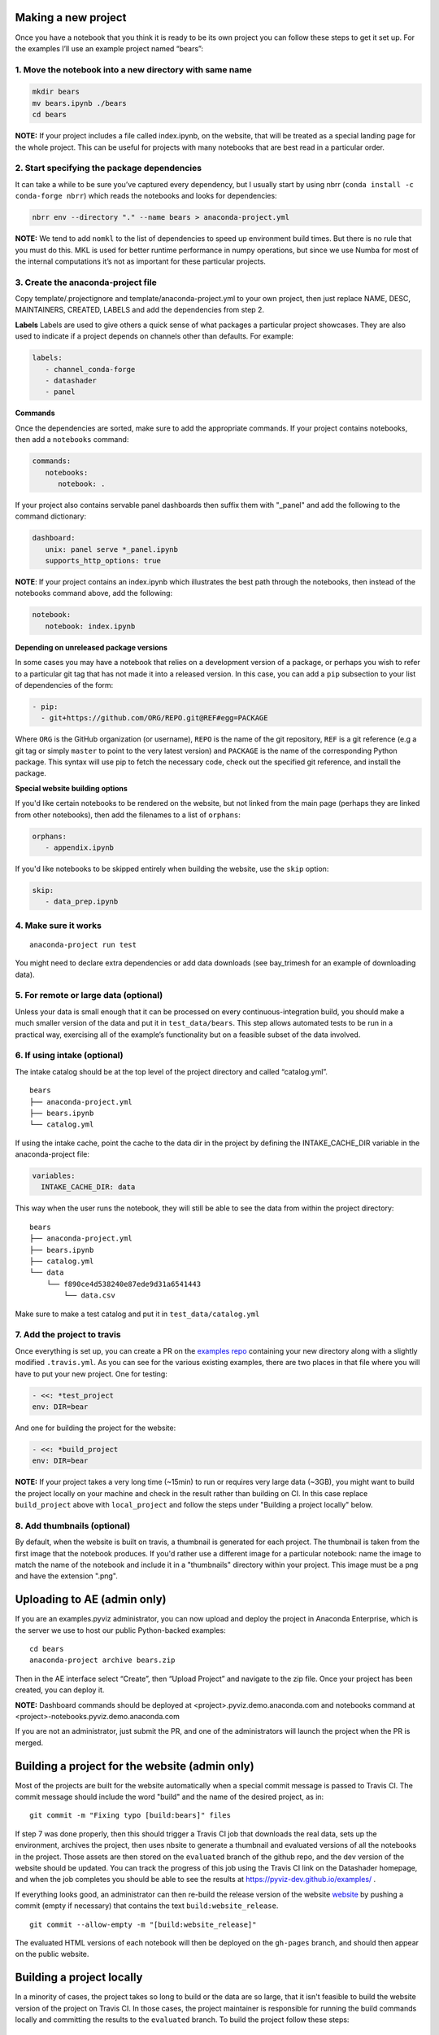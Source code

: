 Making a new project
====================

Once you have a notebook that you think it is ready to be its own
project you can follow these steps to get it set up. For the examples
I’ll use an example project named “bears”:

1. Move the notebook into a new directory with same name
~~~~~~~~~~~~~~~~~~~~~~~~~~~~~~~~~~~~~~~~~~~~~~~~~~~~~~~~

.. code:: bash

   mkdir bears
   mv bears.ipynb ./bears
   cd bears

**NOTE:** If your project includes a file called index.ipynb, on the website,
that will be treated as a special landing page for the whole project. This
can be useful for projects with many notebooks that are best read in a particular
order.

2. Start specifying the package dependencies
~~~~~~~~~~~~~~~~~~~~~~~~~~~~~~~~~~~~~~~~~~~~

It can take a while to be sure you’ve captured every dependency, but I
usually start by using nbrr (``conda install -c conda-forge nbrr``)
which reads the notebooks and looks for dependencies:

.. code:: bash

   nbrr env --directory "." --name bears > anaconda-project.yml

**NOTE:** We tend to add ``nomkl`` to the list of dependencies to speed
up environment build times. But there is no rule that you must do this.
MKL is used for better runtime performance in numpy operations, but since we
use Numba for most of the internal computations it’s not as important
for these particular projects.

3. Create the anaconda-project file
~~~~~~~~~~~~~~~~~~~~~~~~~~~~~~~~~~~

Copy template/.projectignore and  template/anaconda-project.yml to your own project,
then just replace NAME, DESC, MAINTAINERS, CREATED, LABELS and add the dependencies
from step 2.

**Labels**
Labels are used to give others a quick sense of what packages a particular project
showcases. They are also used to indicate if a project depends on channels other
than defaults. For example:

.. code:: yaml

   labels:
      - channel_conda-forge
      - datashader
      - panel

**Commands**

Once the dependencies are sorted, make sure to add the appropriate commands.
If your project contains notebooks, then add a ``notebooks`` command:

.. code:: yaml

   commands:
      notebooks:
         notebook: .

If your project also contains servable panel dashboards then suffix them with
"_panel" and add the following to the command dictionary:

.. code:: yaml

   dashboard:
      unix: panel serve *_panel.ipynb
      supports_http_options: true

**NOTE**: If your project contains an index.ipynb which illustrates the best
path through the notebooks, then instead of the notebooks command above, add
the following:

.. code:: yaml

   notebook:
      notebook: index.ipynb

**Depending on unreleased package versions**

In some cases you may have a notebook that relies on a development
version of a package, or perhaps you wish to refer to a particular git
tag that has not made it into a released version. In this case, you can
add a ``pip`` subsection to your list of dependencies of the form:

.. code:: yaml

   - pip:
     - git+https://github.com/ORG/REPO.git@REF#egg=PACKAGE

Where ``ORG`` is the GitHub organization (or username), ``REPO`` is the name of the
git repository, ``REF`` is a git reference (e.g a git tag or simply
``master`` to point to the very latest version) and ``PACKAGE`` is the
name of the corresponding Python package. This syntax will use pip to
fetch the necessary code, check out the specified git reference, and
install the package.

**Special website building options**

If you'd like certain notebooks to be rendered on the website, but not linked
from the main page (perhaps they are linked from other notebooks), then add
the filenames to a list of ``orphans``:

.. code:: yaml

   orphans:
      - appendix.ipynb

If you'd like notebooks to be skipped entirely when building the website, use the
``skip`` option:

.. code:: yaml

   skip:
      - data_prep.ipynb

4. Make sure it works
~~~~~~~~~~~~~~~~~~~~~

::

   anaconda-project run test

You might need to declare extra dependencies or add data downloads (see
bay_trimesh for an example of downloading data).

5. For remote or large data (optional)
~~~~~~~~~~~~~~~~~~~~~~~~~~~~~~~~~~~~~~

Unless your data is small enough that it can be processed on every
continuous-integration build, you should make a much smaller version
of the data and put it in
``test_data/bears``. This step allows automated tests to be run in a
practical way, exercising all of the example’s functionality but on a
feasible subset of the data involved.

6. If using intake (optional)
~~~~~~~~~~~~~~~~~~~~~~~~~~~~~

The intake catalog should be at the top level of the project directory
and called “catalog.yml”.

::

   bears
   ├── anaconda-project.yml
   ├── bears.ipynb
   └── catalog.yml

If using the intake cache, point the cache to the data dir in the
project by defining the INTAKE_CACHE_DIR variable in the
anaconda-project file:

.. code:: yaml

   variables:
     INTAKE_CACHE_DIR: data

This way when the user runs the notebook, they will still be able to see
the data from within the project directory:

::

   bears
   ├── anaconda-project.yml
   ├── bears.ipynb
   ├── catalog.yml
   └── data
       └── f890ce4d538240e87ede9d31a6541443
           └── data.csv

Make sure to make a test catalog and put it in ``test_data/catalog.yml``

7. Add the project to travis
~~~~~~~~~~~~~~~~~~~~~~~~~~~~
Once everything is set up, you can create a PR on the
`examples repo <https://github.com/pyviz-topics/examples>`_ containing your
new directory along with a slightly modified ``.travis.yml``. As you
can see for the various existing examples, there are two places in
that file where you will have to put your new project. One for testing:

.. code:: yaml

   - <<: *test_project
   env: DIR=bear

And one for building the project for the website:

.. code:: yaml

   - <<: *build_project
   env: DIR=bear

**NOTE:** If your project takes a very long time (~15min) to run or requires very
large data (~3GB), you might want to build the project locally on your machine
and check in the result rather than building on CI. In this case replace
``build_project`` above with ``local_project`` and follow the steps under "Building
a project locally" below.

8. Add thumbnails (optional)
~~~~~~~~~~~~~~~~~~~~~~~~~~~
By default, when the website is built on travis, a thumbnail is generated for each
project. The thumbnail is taken from the first image that the notebook produces.
If you'd rather use a different image for a particular notebook: name the image to
match the name of the notebook and include it in a "thumbnails" directory within
your project. This image must be a png and have the extension ".png".

Uploading to AE (admin only)
============================

If you are an examples.pyviz administrator, you can now upload and deploy
the project in Anaconda Enterprise, which is the server we use to host
our public Python-backed examples:

::

   cd bears
   anaconda-project archive bears.zip

Then in the AE interface select “Create”, then “Upload Project” and navigate
to the zip file. Once your project has been created, you can deploy it.

**NOTE:** Dashboard commands should be deployed at <project>.pyviz.demo.anaconda.com
and notebooks command at <project>-notebooks.pyviz.demo.anaconda.com

If you are not an administrator, just submit the PR, and one of the
administrators will launch the project when the PR is merged.

Building a project for the website (admin only)
===============================================

Most of the projects are built for the website automatically when a
special commit message is passed to Travis CI. The commit message
should include the word "build" and the name of the desired project, as in:

::

   git commit -m "Fixing typo [build:bears]" files

If step 7 was done properly, then this should trigger a Travis CI job
that downloads the real data, sets up the environment, archives the
project, then uses nbsite to generate a thumbnail and evaluated
versions of all the notebooks in the project.  Those assets are then
stored on the ``evaluated`` branch of the github repo, and the dev
version of the website should be updated.  You can track the progress
of this job using the Travis CI link on the Datashader homepage, and
when the job completes you should be able to see the results at
https://pyviz-dev.github.io/examples/ .

If everything looks good, an administrator can then re-build the release version
of the website `website <https://examples.pyviz.org>`_ by pushing
a commit (empty if necessary) that contains the text
``build:website_release``.

::

   git commit --allow-empty -m "[build:website_release]"

The evaluated HTML versions of each notebook will then be deployed on the
``gh-pages`` branch, and should then appear on the public website.


Building a project locally
==========================

In a minority of cases, the project takes so long to build or the data are
so large, that it isn't feasible to build the website version of the project
on Travis CI. In those cases, the project maintainer is responsible for
running the build commands locally and committing the results to the
``evaluated`` branch. To build the project follow these steps:

::

   export DIR=bears
   doit archive_project --name $DIR
   anaconda-project prepare --directory $DIR
   conda activate $DIR/envs/default && pip install pyctdev
   conda install -y -c pyviz/label/dev nbsite sphinx_pyviz_theme selenium phantomjs lxml
   doit build_project --name $DIR

You should end up with a new directory in the doc dir with the same name
as your project. The structure of that directory should be as follows:

::

   doc/bears
   ├── bears.ipynb
   ├── bears.rst
   ├── bears.zip
   └── thumbnails
      └── bears.png

Commit only that doc/bears directory to the ``evaluated`` branch. The easiest way to
do that is by moving it to a temporary directory, checking out the ``evaluated``
branch and then moving it back:

::

   mv ./doc/$DIR ./tmp
   git checkout evaluated
   git pull
   if [ -e  ./doc/$DIR ]; then rm -rf ./doc/$DIR; fi
   mkdir ./doc/$DIR
   mv ./tmp/* ./doc/$DIR
   git add ./doc/$DIR
   git commit -m "adding $DIR"
   git push
